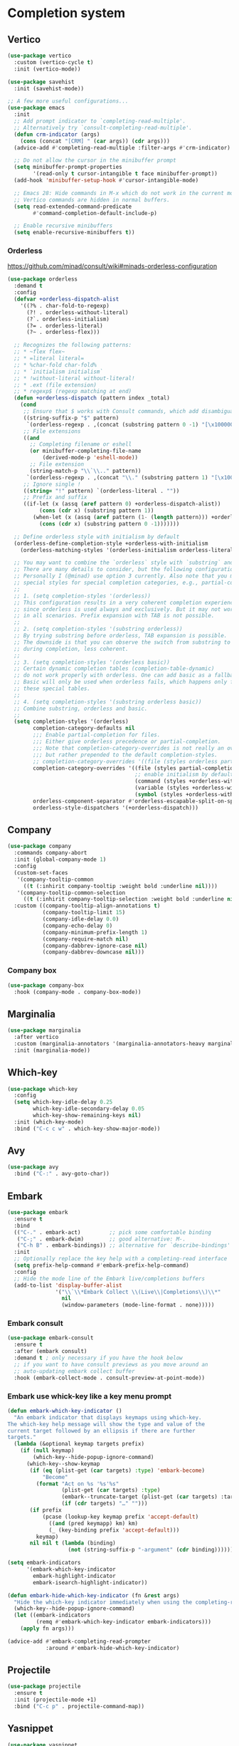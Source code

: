 * Completion system
** Vertico
#+begin_src emacs-lisp
(use-package vertico
  :custom (vertico-cycle t)
  :init (vertico-mode))

(use-package savehist
  :init (savehist-mode))

;; A few more useful configurations...
(use-package emacs
  :init
  ;; Add prompt indicator to `completing-read-multiple'.
  ;; Alternatively try `consult-completing-read-multiple'.
  (defun crm-indicator (args)
    (cons (concat "[CRM] " (car args)) (cdr args)))
  (advice-add #'completing-read-multiple :filter-args #'crm-indicator)

  ;; Do not allow the cursor in the minibuffer prompt
  (setq minibuffer-prompt-properties
        '(read-only t cursor-intangible t face minibuffer-prompt))
  (add-hook 'minibuffer-setup-hook #'cursor-intangible-mode)

  ;; Emacs 28: Hide commands in M-x which do not work in the current mode.
  ;; Vertico commands are hidden in normal buffers.
  (setq read-extended-command-predicate
        #'command-completion-default-include-p)

  ;; Enable recursive minibuffers
  (setq enable-recursive-minibuffers t))
#+end_src
*** Orderless
https://github.com/minad/consult/wiki#minads-orderless-configuration
#+begin_src emacs-lisp
(use-package orderless
  :demand t
  :config
  (defvar +orderless-dispatch-alist
    '((?% . char-fold-to-regexp)
      (?! . orderless-without-literal)
      (?`. orderless-initialism)
      (?= . orderless-literal)
      (?~ . orderless-flex)))

  ;; Recognizes the following patterns:
  ;; * ~flex flex~
  ;; * =literal literal=
  ;; * %char-fold char-fold%
  ;; * `initialism initialism`
  ;; * !without-literal without-literal!
  ;; * .ext (file extension)
  ;; * regexp$ (regexp matching at end)
  (defun +orderless-dispatch (pattern index _total)
    (cond
     ;; Ensure that $ works with Consult commands, which add disambiguation suffixes
     ((string-suffix-p "$" pattern)
      `(orderless-regexp . ,(concat (substring pattern 0 -1) "[\x100000-\x10FFFD]*$")))
     ;; File extensions
     ((and
       ;; Completing filename or eshell
       (or minibuffer-completing-file-name
           (derived-mode-p 'eshell-mode))
       ;; File extension
       (string-match-p "\\`\\.." pattern))
      `(orderless-regexp . ,(concat "\\." (substring pattern 1) "[\x100000-\x10FFFD]*$")))
     ;; Ignore single !
     ((string= "!" pattern) `(orderless-literal . ""))
     ;; Prefix and suffix
     ((if-let (x (assq (aref pattern 0) +orderless-dispatch-alist))
          (cons (cdr x) (substring pattern 1))
        (when-let (x (assq (aref pattern (1- (length pattern))) +orderless-dispatch-alist))
          (cons (cdr x) (substring pattern 0 -1)))))))

  ;; Define orderless style with initialism by default
  (orderless-define-completion-style +orderless-with-initialism
    (orderless-matching-styles '(orderless-initialism orderless-literal orderless-regexp)))

  ;; You may want to combine the `orderless` style with `substring` and/or `basic`.
  ;; There are many details to consider, but the following configurations all work well.
  ;; Personally I (@minad) use option 3 currently. Also note that you may want to configure
  ;; special styles for special completion categories, e.g., partial-completion for files.
  ;;
  ;; 1. (setq completion-styles '(orderless))
  ;; This configuration results in a very coherent completion experience,
  ;; since orderless is used always and exclusively. But it may not work
  ;; in all scenarios. Prefix expansion with TAB is not possible.
  ;;
  ;; 2. (setq completion-styles '(substring orderless))
  ;; By trying substring before orderless, TAB expansion is possible.
  ;; The downside is that you can observe the switch from substring to orderless
  ;; during completion, less coherent.
  ;;
  ;; 3. (setq completion-styles '(orderless basic))
  ;; Certain dynamic completion tables (completion-table-dynamic)
  ;; do not work properly with orderless. One can add basic as a fallback.
  ;; Basic will only be used when orderless fails, which happens only for
  ;; these special tables.
  ;;
  ;; 4. (setq completion-styles '(substring orderless basic))
  ;; Combine substring, orderless and basic.
  ;;
  (setq completion-styles '(orderless)
        completion-category-defaults nil
        ;;; Enable partial-completion for files.
        ;;; Either give orderless precedence or partial-completion.
        ;;; Note that completion-category-overrides is not really an override,
        ;;; but rather prepended to the default completion-styles.
        ;; completion-category-overrides '((file (styles orderless partial-completion))) ;; orderless is tried first
        completion-category-overrides '((file (styles partial-completion)) ;; partial-completion is tried first
                                        ;; enable initialism by default for symbols
                                        (command (styles +orderless-with-initialism))
                                        (variable (styles +orderless-with-initialism))
                                        (symbol (styles +orderless-with-initialism)))
        orderless-component-separator #'orderless-escapable-split-on-space ;; allow escaping space with backslash!
        orderless-style-dispatchers '(+orderless-dispatch)))
#+end_src
** Company
#+begin_src emacs-lisp
(use-package company
  :commands company-abort
  :init (global-company-mode 1)
  :config
  (custom-set-faces
   '(company-tooltip-common
     ((t (:inhirit company-tooltip :weight bold :underline nil))))
   '(company-tooltip-common-selection
     ((t (:inhirit company-tooltip-selection :weight bold :underline nil)))))
  :custom ((company-tooltip-align-annotations t)
           (company-tooltip-limit 15)
           (company-idle-delay 0.0)
           (company-echo-delay 0)
           (company-minimum-prefix-length 1)
           (company-require-match nil)
           (company-dabbrev-ignore-case nil)
           (company-dabbrev-downcase nil)))
#+end_src
*** Company box
#+begin_src emacs-lisp
(use-package company-box
  :hook (company-mode . company-box-mode))
#+end_src

** Marginalia
#+begin_src emacs-lisp
(use-package marginalia
  :after vertico
  :custom (marginalia-annotators '(marginalia-annotators-heavy marginalia-annotators-light nil))
  :init (marginalia-mode))
#+end_src

** Which-key
#+begin_src emacs-lisp
(use-package which-key
  :config
  (setq which-key-idle-delay 0.25
		which-key-idle-secondary-delay 0.05
		which-key-show-remaining-keys nil)
  :init (which-key-mode)
  :bind ("C-c c w" . which-key-show-major-mode))
#+end_src

** Avy
#+begin_src emacs-lisp
(use-package avy
  :bind ("C-:" . avy-goto-char))
#+end_src

** Embark
#+begin_src emacs-lisp
(use-package embark
  :ensure t
  :bind
  (("C-." . embark-act)         ;; pick some comfortable binding
   ("C-;" . embark-dwim)        ;; good alternative: M-.
   ("C-h B" . embark-bindings)) ;; alternative for `describe-bindings'
  :init
  ;; Optionally replace the key help with a completing-read interface
  (setq prefix-help-command #'embark-prefix-help-command)
  :config
  ;; Hide the mode line of the Embark live/completions buffers
  (add-to-list 'display-buffer-alist
               '("\\`\\*Embark Collect \\(Live\\|Completions\\)\\*"
                 nil
                 (window-parameters (mode-line-format . none)))))
#+end_src

*** Embark consult
#+begin_src emacs-lisp
(use-package embark-consult
  :ensure t
  :after (embark consult)
  :demand t ; only necessary if you have the hook below
  ;; if you want to have consult previews as you move around an
  ;; auto-updating embark collect buffer
  :hook (embark-collect-mode . consult-preview-at-point-mode))
#+end_src

*** Embark use whick-key like a key menu prompt
#+begin_src emacs-lisp
(defun embark-which-key-indicator ()
  "An embark indicator that displays keymaps using which-key.
The which-key help message will show the type and value of the
current target followed by an ellipsis if there are further
targets."
  (lambda (&optional keymap targets prefix)
	(if (null keymap)
		(which-key--hide-popup-ignore-command)
	  (which-key--show-keymap
	   (if (eq (plist-get (car targets) :type) 'embark-become)
		   "Become"
		 (format "Act on %s '%s'%s"
				 (plist-get (car targets) :type)
				 (embark--truncate-target (plist-get (car targets) :target))
				 (if (cdr targets) "…" "")))
	   (if prefix
		   (pcase (lookup-key keymap prefix 'accept-default)
			 ((and (pred keymapp) km) km)
			 (_ (key-binding prefix 'accept-default)))
		 keymap)
	   nil nil t (lambda (binding)
				   (not (string-suffix-p "-argument" (cdr binding))))))))

(setq embark-indicators
	  '(embark-which-key-indicator
		embark-highlight-indicator
		embark-isearch-highlight-indicator))

(defun embark-hide-which-key-indicator (fn &rest args)
  "Hide the which-key indicator immediately when using the completing-read prompter."
  (which-key--hide-popup-ignore-command)
  (let ((embark-indicators
		 (remq #'embark-which-key-indicator embark-indicators)))
	(apply fn args)))

(advice-add #'embark-completing-read-prompter
			:around #'embark-hide-which-key-indicator)
#+end_src
** Projectile
#+begin_src emacs-lisp
(use-package projectile
  :ensure t
  :init (projectile-mode +1)
  :bind ("C-c p" . projectile-command-map))
#+end_src
** Yasnippet
#+begin_src emacs-lisp
(use-package yasnippet
  :config (yas-reload-all)
  (use-package yasnippet-snippets)
  :hook (prog-mode . yas-minor-mode))
#+end_src
** Language Server Protocol
*** LSP mode
#+begin_src emacs-lisp
(use-package lsp-mode
  :init (setq lsp-keymap-prefix "C-c l"
              lsp-eldoc-render-all nil
              lsp-modeline-code-actions-mode t
              lsp-enable-on-type-formatting t
              lsp-enable-indentation t
              lsp-enable-folding t
              lsp-enable-snippet t
              lsp-semantic-tokens-enable nil
              lsp-lens-enable t
              lsp-log-io nil
              lsp-headerline-breadcrumb-icons-enable t
              lsp-idle-delay 0.2)
  :bind (:map lsp-mode-map
              ("C-c l r" . lsp-rename)
              ("C-c l a" . lsp-execute-code-action)
              ("C-c l t" . lsp-find-type-definition)
              ("C-c l e" . lsp-iedit-highlights))
  :config (define-key lsp-mode-map (kbd "C-c l") lsp-command-map)
  :commands lsp)
#+end_src
*** LSP UI
#+begin_src emacs-lisp
(use-package lsp-ui
  :init (setq lsp-ui-doc-enable t
			  lsp-ui-sideline-show-diagnostics t
			  lsp-ui-doc-delay 0.2
			  lsp-ui-sideline-show-hover t
			  lsp-ui-sideline-show-code-actions t
			  lsp-ui-peek-show-directory t
			  lsp-ui-doc-show-with-cursor t
			  ;; lsp-ui-doc-use-webkit t
			  lsp-completion-show-kind t
			  lsp-completion-show-detail t
			  lsp-ui-doc-show-with-mouse t)
  :bind (:map lsp-ui-mode-map
			  ([remap xref-find-definitions] . lsp-ui-peek-find-definitions)
			  ([remap xref-find-references] . lsp-ui-peek-find-references)
			  ("C-c l i" . lsp-ui-imenu)
			  ("C-c l d" . lsp-ui-doc-show)))
#+end_src
** Linter
*** Flycheck
#+begin_src emacs-lisp
(use-package flycheck
  :config
  (add-to-list 'display-buffer-alist
               `(,(rx bos "*Flycheck errors*" eos)
                 (display-buffer-reuse-window
                  display-buffer-in-side-window)
                 (side            . bottom)
                 (reusable-frames . visible)
                 (window-height   . 0.33)))
  :init (global-flycheck-mode))
#+end_src

** Consult and integrations
*** Consult
#+begin_src emacs-lisp
(use-package consult
  ;; Replace bindings. Lazily loaded due by `use-package'.
  :bind (;; C-c bindings (mode-specific-map)
		 ("C-c h" . consult-history)
		 ("C-c m" . consult-mode-command)
		 ;; C-x bindings (ctl-x-map)
		 ("C-x M-:" . consult-complex-command)     ;; orig. repeat-complex-command
		 ("C-x b" . consult-buffer)                ;; orig. switch-to-buffer
		 ("C-x 4 b" . consult-buffer-other-window) ;; orig. switch-to-buffer-other-window
		 ("C-x 5 b" . consult-buffer-other-frame)  ;; orig. switch-to-buffer-other-frame
		 ;; Custom M-# bindings for fast register access
		 ("M-#" . consult-register-load)
		 ("M-'" . consult-register-store)          ;; orig. abbrev-prefix-mark (unrelated)
		 ("C-M-#" . consult-register)
		 ;; Other custom bindings
		 ("M-y" . consult-yank-pop)                ;; orig. yank-pop
		 ;; M-g bindings (goto-map)
		 ("M-g f" . consult-flycheck)               ;; Alternative: consult-flycheck
		 ("M-g g" . consult-goto-line)             ;; orig. goto-line
		 ("M-g M-g" . consult-goto-line)           ;; orig. goto-line
		 ("M-g o" . consult-outline)               ;; Alternative: consult-org-heading
		 ("M-g m" . consult-mark)
		 ("M-g k" . consult-global-mark)
		 ("M-g i" . consult-imenu)
		 ("M-g I" . consult-imenu-multi)
		 ;; M-s bindings (search-map)
		 ("M-s f" . consult-find)
		 ("M-s F" . consult-locate)
		 ("M-s g" . consult-grep)
		 ("M-s G" . consult-git-grep)
		 ("M-s r" . consult-ripgrep)
		 ("M-s l" . consult-line)
		 ("M-s L" . consult-line-multi)
		 ("M-s m" . consult-multi-occur)
		 ("M-s k" . consult-keep-lines)
		 ("M-s u" . consult-focus-lines)
		 ;; Isearch integration
		 ("M-s e" . consult-isearch-history)
		 :map isearch-mode-map
		 ("M-e" . consult-isearch-history)         ;; orig. isearch-edit-string
		 ("M-s e" . consult-isearch-history)       ;; orig. isearch-edit-string
		 ("M-s l" . consult-line)                  ;; needed by consult-line to detect isearch
		 ("M-s L" . consult-line-multi))           ;; needed by consult-line to detect isearch

  ;; Enable automatic preview at point in the *Completions* buffer. This is
  ;; relevant when you use the default completion UI. You may want to also
  ;; enable `consult-preview-at-point-mode` in Embark Collect buffers.
  :hook (completion-list-mode . consult-preview-at-point-mode)

  ;; The :init configuration is always executed (Not lazy)
  :init

  ;; Optionally configure the register formatting. This improves the register
  ;; preview for `consult-register', `consult-register-load',
  ;; `consult-register-store' and the Emacs built-ins.
  (setq register-preview-delay 0
		register-preview-function #'consult-register-format)

  ;; Optionally tweak the register preview window.
  ;; This adds thin lines, sorting and hides the mode line of the window.
  (advice-add #'register-preview :override #'consult-register-window)

  ;; Optionally replace `completing-read-multiple' with an enhanced version.
  (advice-add #'completing-read-multiple :override #'consult-completing-read-multiple)

  ;; Use Consult to select xref locations with preview
  (setq xref-show-xrefs-function #'consult-xref
		xref-show-definitions-function #'consult-xref)

  ;; Use `consult-completion-in-region' if Vertico is enabled.
  ;; Otherwise use the default `completion--in-region' function.
  (setq completion-in-region-function
		(lambda (&rest args)
		  (apply (if vertico-mode
					 #'consult-completion-in-region
				   #'completion--in-region)
				 args)))

  ;; Configure other variables and modes in the :config section,
  ;; after lazily loading the package.
  :config

  ;; Optionally configure preview. The default value
  ;; is 'any, such that any key triggers the preview.
  (setq consult-preview-key (list :debounce 0.5 'any))
  ;; (setq consult-preview-key (kbd "M-."))
  ;; (setq consult-preview-key (list (kbd "<S-down>") (kbd "<S-up>")))
  ;; For some commands and buffer sources it is useful to configure the
  ;; :preview-key on a per-command basis using the `consult-customize' macro.
  (consult-customize
   consult-theme
   :preview-key '(:debounce 0.2 any)
   consult-ripgrep consult-git-grep consult-grep
   consult-bookmark consult-recent-file consult-xref
   consult--source-recent-file consult--source-project-recent-file consult--source-bookmark
   :preview-key (kbd "M-."))

  ;; Preview immediately theme on M-., on up/down after 0.5s, on any other key after 1s
  (consult-customize consult-theme
					 :preview-key
					 (list (kbd "M-.")
						   :debounce 0.5 (kbd "<up>") (kbd "<down>")
						   :debounce 1 'any))
  ;; Optionally configure the narrowing key.
  ;; Both < and C-+ work reasonably well.
  (setq consult-narrow-key "<") ;; (kbd "C-+")

  ;; Optionally make narrowing help available in the minibuffer.
  ;; You may want to use `embark-prefix-help-command' or which-key instead.
  ;; (define-key consult-narrow-map (vconcat consult-narrow-key "?") #'consult-narrow-help)

  ;; Configure S-up/S-down preview keys
  (define-key vertico-map [S-up] #'vertico-previous)
  (define-key vertico-map [S-down] #'vertico-next)
  (consult-customize consult-recent-file :preview-key '([S-up] [S-down]))
  ;; Optionally configure a function which returns the project root directory.
  ;; There are multiple reasonable alternatives to chose from.
	;;;; 1. project.el (project-roots)
  (setq consult-project-root-function
		(lambda ()
		  (when-let (project (project-current))
			(car (project-roots project)))))
	;;;; 2. projectile.el (projectile-project-root)
  ;; (autoload 'projectile-project-root "projectile")
  ;; (setq consult-project-root-function #'projectile-project-root)
	;;;; 3. vc.el (vc-root-dir)
  ;; (setq consult-project-root-function #'vc-root-dir)
	;;;; 4. locate-dominating-file
  ;; (setq consult-project-root-function (lambda () (locate-dominating-file "." ".git")))
  )
#+end_src

*** Consult flycheck
#+begin_src emacs-lisp
  (use-package consult-flycheck
    :after (flycheck consult))
#+end_src

*** Consult company
#+begin_src emacs-lisp
  (use-package consult-company
    :after (company consult)
    :custom (define-key company-mode-map [remap completion-at-point] #'consult-company))
#+end_src

*** Consult projectile
#+begin_src emacs-lisp
  (use-package consult-projectile
    :after (consult projectile))
#+end_src

*** Consult yasnippet
#+begin_src emacs-lisp
  (use-package consult-yasnippet
    :after (yasnippet consult))
#+end_src

*** Consult LSP
#+begin_src emacs-lisp
  (use-package consult-lsp
    :after (consult marginalia lsp-mode)
    :config (consult-lsp-marginalia-mode t))
#+end_src
* Programming
** Utils
*** Treesitter
#+begin_src emacs-lisp
  (use-package tree-sitter
    :init (use-package tree-sitter-langs)
    (global-tree-sitter-mode)
    :hook (tree-sitter-after-on-hook #'tree-sitter-hl-mode))
#+end_src
*** Parens
**** Smartparens
#+begin_src emacs-lisp
  (use-package smartparens
    :bind ("C-M-f" . 'sp-forward-sexp)
    ("C-M-b" . 'sp-backward-sexp)
    :config (smartparens-global-mode)
    :init (smartparens-strict-mode t))
#+end_src

**** Show matches
#+begin_src emacs-lisp
  (require 'paren)
  (set-face-foreground 'show-paren-match "#FF3377")
  (set-face-background 'show-paren-match (face-background 'default))
  (set-face-attribute 'show-paren-match nil :weight 'extra-bold)
  (show-paren-mode 1)
#+end_src
**** Rainbow delimiters
#+begin_src emacs-lisp
  (use-package rainbow-delimiters
    :hook (prog-mode . rainbow-delimiters-mode))
#+end_src
*** Git
**** Magit
#+begin_src emacs-lisp
  (use-package magit
    :config (setq magit-ediff-dwim-show-on-hunks t))
#+end_src
**** Fringe Helper
#+BEGIN_SRC emacs-lisp
  (use-package fringe-helper
    :ensure t)
#+END_SRC

**** Git Gutter
#+BEGIN_SRC emacs-lisp
  (use-package git-gutter-fringe+
    :config
    (setq git-gutter-fr+-side 'right-fringe) ;; left side is for flycheck
    (set-face-foreground 'git-gutter-fr+-modified "#e77818")
    (set-face-background 'git-gutter-fr+-modified "#e77818")
    (set-face-foreground 'git-gutter-fr+-deleted "#a20417")
    (set-face-background 'git-gutter-fr+-deleted "#a20417")
    (set-face-foreground 'git-gutter-fr+-added "#007144")
    (set-face-background 'git-gutter-fr+-added "#007144")
    (setq-default right-fringe-width 10)
    :init (global-git-gutter+-mode))
#+END_SRC
*** Highlight indent guards
#+begin_src emacs-lisp
  (use-package highlight-indent-guides
    :custom (highlight-indent-guides-method 'bitmap)
    (highlight-indent-guides-auto-enabled t)
    (highlight-indent-guides-delay 0)
    (highlight-indent-guides-responsive 'stack)
    :hook (prog-mode . highlight-indent-guides-mode))
  (defun my-highlighter (level responsive display)
    (if (> 1 level)
	nil
      (highlight-indent-guides--highlighter-default level responsive display)))
  (setq highlight-indent-guides-highlighter-function 'my-highlighter)
#+end_src
*** Region Expansion
#+begin_src emacs-lisp
  (use-package expand-region
    :bind ("C-c e =" . 'er/expand-region)
    ("C-c e p" . 'er/mark-inside-pairs)
    ("C-c e P" . 'er/mark-outside-pairs)
    ("C-c e q" . 'er/mark-inside-quotes)
    ("C-c e Q" . 'er/mark-outside-quotes)
    ("C-c e m" . 'er/mark-method-call)
    ("C-c e c" . 'er/mark-comment)
    ("C-c e -" . 'er/contract-region))
#+end_src
*** Moving lines around
#+begin_src emacs-lisp
  (use-package drag-stuff
    :hook (prog-mode . drag-stuff-mode)
    :config (drag-stuff-define-keys))
#+end_src
*** Auto reload files
#+begin_src emacs-lisp
  (global-auto-revert-mode t)
#+end_src
*** Save last cursor position
#+begin_src emacs-lisp
  (save-place-mode 1)
#+end_src
*** Auto highlight symbol
#+begin_src emacs-lisp
(use-package auto-highlight-symbol
  :ensure t
  :custom-face (ahs-definition-face ((t (:background "dark orange" :foreground "black"))))
  (ahs-face ((t (:background "orange" :foreground "black"))))
  (ahs-plugin-defalt-face ((t (:background "#1E2029" :foreground "dark orange"))))
  :hook (prog-mode . auto-highlight-symbol-mode))
#+end_src
** Languages specifics
*** Rust
**** Rust mode
#+begin_src emacs-lisp
  (use-package rust-mode
    :init (setq rust-format-on-save nil)
    :hook (rust-mode . lsp))
#+end_src
**** LSP config
#+begin_src emacs-lisp
  (setq lsp-rust-analyzer-server-display-inlay-hints t
      lsp-rust-analyzer-display-chaining-hints t
      lsp-rust-analyzer-display-parameter-hints t)
#+end_src
*** Elixir
**** Elixir mode
#+begin_src emacs-lisp
  (use-package elixir-mode
    :hook (elixir-mode . lsp)
    :init (add-to-list 'exec-path "~/.elixir_ls/"))
#+end_src
**** Elixir snippets
#+begin_src emacs-lisp
  (use-package elixir-yasnippets)
#+end_src
**** Elixir flycheck
#+begin_src emacs-lisp
  (use-package flycheck-elixir)
#+end_src

*** Haskell
**** Haskell mode
#+begin_src emacs-lisp
(use-package haskell-mode)
#+end_src
**** LSP
#+begin_src emacs-lisp
(use-package lsp-haskell
  :hook (haskell-mode . lsp)
  (haskell-literate-mode . lsp))
#+end_src

*** TODO Python
*** Minors
**** TOML
#+begin_src emacs-lisp
  (use-package toml-mode)
#+end_src

**** YAML
#+begin_src emacs-lisp
  (use-package yaml)
#+end_src
**** Dockerfile
#+begin_src emacs-lisp
  (use-package dockerfile-mode)
#+end_src

* Appearence
** Modeline
#+begin_src emacs-lisp
  (use-package doom-modeline
    :custom
    (doom-modeline-height 50)
    (doom-modeline-hud t)
    (doom-modeline-enable-word-count t)
    :init (doom-modeline-mode 1))
#+end_src
*** Clock
#+BEGIN_SRC emacs-lisp
(setq-default display-time-default-load-average nil)
(display-time-mode 1)
#+END_SRC

** All the icons
#+begin_src emacs-lisp
  (use-package all-the-icons)
#+end_src
** Themes
*** Doom themes
#+begin_src emacs-lisp
  (use-package doom-themes
    :config (doom-themes-org-config)
    :custom
    (doom-themes-enable-bold   t)
    (doom-themes-enable-italic t))
#+end_src
**** Solaire-mode
#+begin_src emacs-lisp
  (use-package solaire-mode
    :config (solaire-global-mode t))
  (add-to-list 'solaire-mode-themes-to-face-swap "^doom-")
#+end_src
*** Load theme
#+begin_src emacs-lisp
  (load-theme 'doom-vibrant
	      :no-confirm)
#+end_src
** UI
*** Splash screen
#+begin_src emacs-lisp
  (setq inhibit-startup-screen t)
#+end_src
*** Scratch buffer message
#+begin_src emacs-lisp
  (setq initial-scratch-message nil
	inhibit-startup-echo-area-message t)
#+end_src
*** Scroll bar
#+begin_src emacs-lisp
  (scroll-bar-mode -1)
#+end_src
*** Menu bar
#+begin_src emacs-lisp
  (menu-bar-mode -1)
#+end_src
*** Tool bar
#+begin_src emacs-lisp
  (tool-bar-mode -1)
#+end_src
*** Cursor type
#+begin_src emacs-lisp
  (setq-default cursor-type 'bar)
#+end_src
*** Highlight line
#+begin_src emacs-lisp
  (global-hl-line-mode t)
#+end_src
*** Line numbers
**** Hook
#+begin_src emacs-lisp
  (add-hook 'prog-mode-hook 'display-line-numbers-mode)
#+end_src
**** Format
#+begin_src emacs-lisp
  (fringe-mode '(15 . 10))
#+end_src
** Font
*** Set font
#+begin_src emacs-lisp
  (add-to-list 'default-frame-alist '(font . "Monoid Nerd Font Mono-13"))
  (set-face-attribute 'default t :font "Monoid Nerd Font Mono")
  (global-auto-composition-mode t)
#+end_src
*** Italic comments
#+begin_src emacs-lisp
  (custom-set-faces
   '(font-lock-comment-face ((t (:slant italic)))))
#+end_src
*** Pretty symbols
#+begin_src emacs-lisp
  (when window-system
    (add-hook 'prog-mode-hook 'prettify-symbols-mode))
#+end_src
*** Fix org mode tables
#+begin_src emacs-lisp
  (set-face-attribute 'org-table nil :inherit 'fixed-pitch)
#+end_src
* Org
** Org-mode
#+begin_src emacs-lisp
(setq org-startup-indented t
      org-ellipsis "  "
      org-pretty-entities t
      org-hide-emphasis-markers t
      org-fontify-whole-heading-line t
      org-fontify-done-headline t
      org-hide-emphasis-markers t
      org-edit-src-content-indentation 0
      org-src-tab-acts-natively t
      org-src-fontify-natively t
      org-src-preserve-indentation t
      org-support-shift-select 'always
      org-edit-src-persistent-message nil
      org-fontify-quote-and-verse-blocks t)
(font-lock-add-keywords 'org-mode
						'(("^ *\\([-]\\) "
						   (0 (prog1 () (compose-region (match-beginning 1) (match-end 1) "•"))))))
(custom-theme-set-faces
 'user
 '(org-code ((t (:inherit (shadow fixed-pitch)))))
 '(org-indent ((t (:inherit (org-hide fixed-pitch))))))
#+end_src
** Org bullets
#+begin_src emacs-lisp
(use-package org-bullets
  :hook (org-mode . org-bullets-mode)
  :init (org-bullets-mode 1))
#+end_src
** Org mode as the *scratch* buffer
#+begin_src emacs-lisp
(setq initial-major-mode 'org-mode)
#+end_src
** Pretty checkboxes
#+begin_src emacs-lisp
(defface org-checkbox-done-text
  '((t (:foreground "#71696A" :strike-through t)))
  "Face for the text part of a checked org-mode checkbox.")

(font-lock-add-keywords
 'org-mode
 `(("^[ \t]*\\(?:[-+*]\\|[0-9]+[).]\\)[ \t]+\\(\\(?:\\[@\\(?:start:\\)?[0-9]+\\][ \t]*\\)?\\[\\(?:X\\|\\([0-9]+\\)/\\2\\)\\][^\n]*\n\\)"
    1 'org-checkbox-done-text prepend))
 'append)
#+end_src
* Utils
** Easy increase/decrease font size
#+begin_src emacs-lisp
(global-set-key (kbd "C-+") #'text-scale-increase)
(global-set-key (kbd "C--") #'text-scale-decrease)
#+end_src
** Kill current buffer
#+begin_src emacs-lisp
(global-set-key (kbd "C-x k") 'kill-this-buffer)
#+end_src

** Use y-or-n
#+begin_src emacs-lisp
(defalias 'yes-or-no-p 'y-or-n-p)
#+end_src

** Use spaces
#+begin_src emacs-lisp
(setq-default indent-tabs-mode nil)
(setq-default tab-width 4)

(defun consoli/infer-indentation-style ()
  "If our source file use tabs, we use tabs, if spaces, spaces.
    And if neither, we use the current indent-tabs-mode"
  (let ((space-count (how-many "^ " (point-min) (point-max)))
        (tab-count (how-many "^\t" (point-min) (point-max))))
    (if (> space-count tab-count) (setq indent-tabs-mode nil))
    (if (> tab-count space-count) (setq indent-tabs-mode t))))
;; (add-hook 'prog-mode-hook #'consoli/infer-indentation-style)
#+end_src
** Don't freeze
#+begin_src emacs-lisp
(global-unset-key (kbd "C-z"))
#+end_src
** Delete selection
#+begin_src emacs-lisp
(pending-delete-mode t)
(delete-selection-mode t)
#+end_src
** Smooth scrolling
#+begin_src emacs-lisp
(use-package good-scroll
  :custom (redisplay-dont-pause 1)
  :config (good-scroll-mode 1))
#+end_src
*** Preserve screen position
#+begin_src emacs-lisp
(setq scroll-preserve-screen-position t
	  scroll-conservatively 101)
#+end_src
** Backup files
#+begin_src emacs-lisp
(setq make-backup-files nil)
#+end_src
** Don't auto-save files
#+begin_src emacs-lisp
(setq auto-save-default nil)
#+end_src
** Do what I mean
#+begin_src emacs-lisp
(global-set-key (kbd "M-u") 'upcase-dwim)
(global-set-key (kbd "M-l") 'downcase-dwim)
(global-set-key (kbd "M-c") 'capitalize-dwim)
#+end_src
** A [C]ollection of [R]idiculous [U]seful e[X]tensions
#+begin_src emacs-lisp
(use-package crux
  :bind ([remap kill-line] . crux-smart-kill-line)
  ([remap kill-whole-line] . crux-kill-whole-line)
  ("C-c n" . crux-cleanup-buffer-or-region)
  ("C-c d" . crux-duplicate-current-line-or-region)
  ("C-c M-d" . crux-duplicate-and-comment-current-line-or-region))
#+end_src
** Read $PATH
#+begin_src emacs-lisp
(use-package exec-path-from-shell
  :init (exec-path-from-shell-initialize))
#+end_src
** Smart go to beggining of line
#+begin_src emacs-lisp
(defun smarter-beginning-of-line (arg)
  "Move point back to indentation of beginning of line.
Move point to the first non-whitespace character on this line.
If point is already there, move to the beginning of the line.
Effectively toggle between the first non-whitespace character and the beginning of the line.
If ARG is not nil or 1, move forward ARG - 1 lines first. If point reaches the beginning or end of the buffer, stop there."

  (interactive "^p")
  (setq arg (or arg 1))
  (when (/= arg 1)
    (let ((line-move-visual nil))
      (forward-line (1- arg))))
  (let ((orig-point (point)))
    (back-to-indentation)
    (when (= orig-point (point))
      (move-beginning-of-line 1))))

(global-set-key [remap move-beginning-of-line] 'smarter-beginning-of-line)
#+end_src
** Smart new line
#+begin_src emacs-lisp
(defun consoli/smart-newline ()
  "Add two newlines and put the cursor at the right indentation
     between them if a newline is attempted when the cursor is between
     two curly braces, otherwise do a regular newline and indent"
  (interactive)
  (if (or
       (and (equal (char-before) 123) ; {
            (equal (char-after) 125)) ; }
       (and (equal (char-before) 40)  ; (
            (equal (char-after) 41))) ; )
      (progn (newline-and-indent)
             (split-line)
             (indent-for-tab-command))
    (newline-and-indent)))
(global-set-key (kbd "RET") 'consoli/smart-newline)
#+end_src
** Open lines around
#+begin_src emacs-lisp
(defun consoli/insert-new-line-bellow ()
  (interactive)
  (let ((current-point (point)))
    (move-end-of-line 1)
    (open-line 1)
    (goto-char current-point)))
(global-set-key (kbd "C-S-<down>") 'consoli/insert-new-line-bellow)

(defun consoli/insert-new-line-above ()
  (interactive)
  (let ((current-point (point)))
    (move-beginning-of-line 1)
    (newline-and-indent)
    (indent-according-to-mode)
    (goto-char current-point)
    (forward-char)))
(global-set-key (kbd "C-S-<up>") 'consoli/insert-new-line-above)
#+end_src
** Hide unwanted buffers when cycling
#+begin_src emacs-lisp
(set-frame-parameter (selected-frame) 'buffer-predicate #'buffer-file-name)
#+end_src


